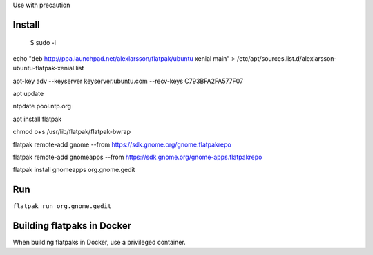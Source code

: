 Use with precaution

Install
=======

 $ sudo -i

echo "deb http://ppa.launchpad.net/alexlarsson/flatpak/ubuntu xenial
main" > /etc/apt/sources.list.d/alexlarsson-ubuntu-flatpak-xenial.list

apt-key adv --keyserver keyserver.ubuntu.com --recv-keys
C793BFA2FA577F07

apt update

ntpdate pool.ntp.org

apt install flatpak

chmod o+s /usr/lib/flatpak/flatpak-bwrap

flatpak remote-add gnome --from https://sdk.gnome.org/gnome.flatpakrepo

flatpak remote-add gnomeapps --from
https://sdk.gnome.org/gnome-apps.flatpakrepo

flatpak install gnomeapps org.gnome.gedit

Run
===

``flatpak run org.gnome.gedit``

Building flatpaks in Docker
===========================

When building flatpaks in Docker, use a privileged container.
